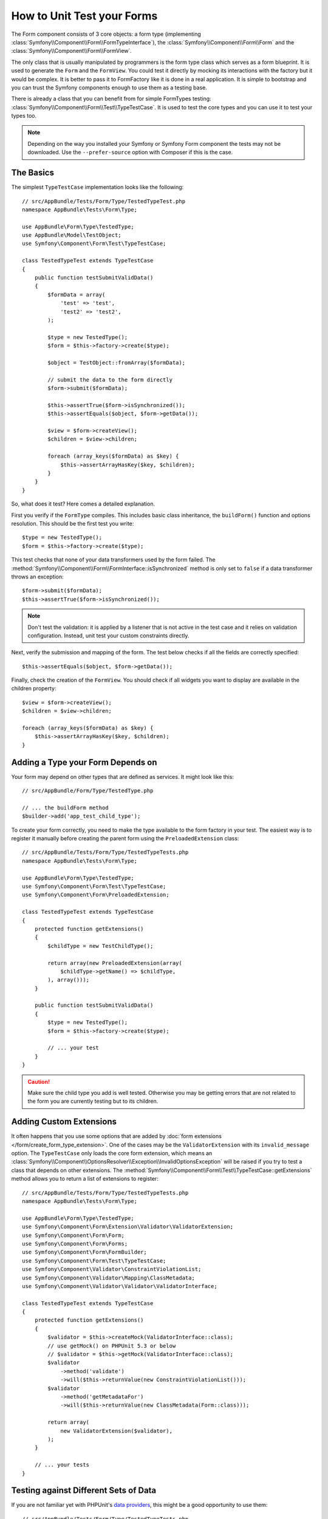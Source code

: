 .. index::
   single: Form; Form testing

How to Unit Test your Forms
===========================

The Form component consists of 3 core objects: a form type (implementing
:class:`Symfony\\Component\\Form\\FormTypeInterface`), the
:class:`Symfony\\Component\\Form\\Form` and the
:class:`Symfony\\Component\\Form\\FormView`.

The only class that is usually manipulated by programmers is the form type class
which serves as a form blueprint. It is used to generate the ``Form`` and the
``FormView``. You could test it directly by mocking its interactions with the
factory but it would be complex. It is better to pass it to FormFactory like it
is done in a real application. It is simple to bootstrap and you can trust
the Symfony components enough to use them as a testing base.

There is already a class that you can benefit from for simple FormTypes
testing: :class:`Symfony\\Component\\Form\\Test\\TypeTestCase`. It is used to
test the core types and you can use it to test your types too.

.. versionadded:: 2.3
    The ``TypeTestCase`` has moved to the ``Symfony\Component\Form\Test``
    namespace in 2.3. Previously, the class was located in
    ``Symfony\Component\Form\Tests\Extension\Core\Type``.

.. note::

    Depending on the way you installed your Symfony or Symfony Form component
    the tests may not be downloaded. Use the ``--prefer-source`` option with
    Composer if this is the case.

The Basics
----------

The simplest ``TypeTestCase`` implementation looks like the following::

    // src/AppBundle/Tests/Form/Type/TestedTypeTest.php
    namespace AppBundle\Tests\Form\Type;

    use AppBundle\Form\Type\TestedType;
    use AppBundle\Model\TestObject;
    use Symfony\Component\Form\Test\TypeTestCase;

    class TestedTypeTest extends TypeTestCase
    {
        public function testSubmitValidData()
        {
            $formData = array(
                'test' => 'test',
                'test2' => 'test2',
            );

            $type = new TestedType();
            $form = $this->factory->create($type);

            $object = TestObject::fromArray($formData);

            // submit the data to the form directly
            $form->submit($formData);

            $this->assertTrue($form->isSynchronized());
            $this->assertEquals($object, $form->getData());

            $view = $form->createView();
            $children = $view->children;

            foreach (array_keys($formData) as $key) {
                $this->assertArrayHasKey($key, $children);
            }
        }
    }

So, what does it test? Here comes a detailed explanation.

First you verify if the ``FormType`` compiles. This includes basic class
inheritance, the ``buildForm()`` function and options resolution. This should
be the first test you write::

    $type = new TestedType();
    $form = $this->factory->create($type);

This test checks that none of your data transformers used by the form
failed. The :method:`Symfony\\Component\\Form\\FormInterface::isSynchronized`
method is only set to ``false`` if a data transformer throws an exception::

    $form->submit($formData);
    $this->assertTrue($form->isSynchronized());

.. note::

    Don't test the validation: it is applied by a listener that is not
    active in the test case and it relies on validation configuration.
    Instead, unit test your custom constraints directly.

Next, verify the submission and mapping of the form. The test below
checks if all the fields are correctly specified::

    $this->assertEquals($object, $form->getData());

Finally, check the creation of the ``FormView``. You should check if all
widgets you want to display are available in the children property::

    $view = $form->createView();
    $children = $view->children;

    foreach (array_keys($formData) as $key) {
        $this->assertArrayHasKey($key, $children);
    }

Adding a Type your Form Depends on
----------------------------------

Your form may depend on other types that are defined as services. It
might look like this::

    // src/AppBundle/Form/Type/TestedType.php

    // ... the buildForm method
    $builder->add('app_test_child_type');

To create your form correctly, you need to make the type available to the
form factory in your test. The easiest way is to register it manually
before creating the parent form using the ``PreloadedExtension`` class::

    // src/AppBundle/Tests/Form/Type/TestedTypeTests.php
    namespace AppBundle\Tests\Form\Type;

    use AppBundle\Form\Type\TestedType;
    use Symfony\Component\Form\Test\TypeTestCase;
    use Symfony\Component\Form\PreloadedExtension;

    class TestedTypeTest extends TypeTestCase
    {
        protected function getExtensions()
        {
            $childType = new TestChildType();

            return array(new PreloadedExtension(array(
                $childType->getName() => $childType,
            ), array()));
        }

        public function testSubmitValidData()
        {
            $type = new TestedType();
            $form = $this->factory->create($type);

            // ... your test
        }
    }

.. caution::

    Make sure the child type you add is well tested. Otherwise you may
    be getting errors that are not related to the form you are currently
    testing but to its children.

Adding Custom Extensions
------------------------

It often happens that you use some options that are added by
:doc:`form extensions </form/create_form_type_extension>`. One of the
cases may be the ``ValidatorExtension`` with its ``invalid_message`` option.
The ``TypeTestCase`` only loads the core form extension, which means an
:class:`Symfony\\Component\\OptionsResolver\\Exception\\InvalidOptionsException`
will be raised if you try to test a class that depends on other extensions.
The :method:`Symfony\\Component\\Form\\Test\\TypeTestCase::getExtensions` method
allows you to return a list of extensions to register::

    // src/AppBundle/Tests/Form/Type/TestedTypeTests.php
    namespace AppBundle\Tests\Form\Type;

    use AppBundle\Form\Type\TestedType;
    use Symfony\Component\Form\Extension\Validator\ValidatorExtension;
    use Symfony\Component\Form\Form;
    use Symfony\Component\Form\Forms;
    use Symfony\Component\Form\FormBuilder;
    use Symfony\Component\Form\Test\TypeTestCase;
    use Symfony\Component\Validator\ConstraintViolationList;
    use Symfony\Component\Validator\Mapping\ClassMetadata;
    use Symfony\Component\Validator\Validator\ValidatorInterface;

    class TestedTypeTest extends TypeTestCase
    {
        protected function getExtensions()
        {
            $validator = $this->createMock(ValidatorInterface::class);
            // use getMock() on PHPUnit 5.3 or below
            // $validator = $this->getMock(ValidatorInterface::class);
            $validator
                ->method('validate')
                ->will($this->returnValue(new ConstraintViolationList()));
            $validator
                ->method('getMetadataFor')
                ->will($this->returnValue(new ClassMetadata(Form::class)));

            return array(
                new ValidatorExtension($validator),
            );
        }

        // ... your tests
    }

Testing against Different Sets of Data
--------------------------------------

If you are not familiar yet with PHPUnit's `data providers`_, this might be
a good opportunity to use them::

    // src/AppBundle/Tests/Form/Type/TestedTypeTests.php
    namespace AppBundle\Tests\Form\Type;

    use AppBundle\Form\Type\TestedType;
    use Symfony\Component\Form\Test\TypeTestCase;

    class TestedTypeTest extends TypeTestCase
    {

        /**
         * @dataProvider getValidTestData
         */
        public function testForm($data)
        {
            // ... your test
        }

        public function getValidTestData()
        {
            return array(
                array(
                    'data' => array(
                        'test' => 'test',
                        'test2' => 'test2',
                    ),
                ),
                array(
                    'data' => array(),
                ),
                array(
                    'data' => array(
                        'test' => null,
                        'test2' => null,
                    ),
                ),
            );
        }
    }

The code above will run your test three times with 3 different sets of
data. This allows for decoupling the test fixtures from the tests and
easily testing against multiple sets of data.

You can also pass another argument, such as a boolean if the form has to
be synchronized with the given set of data or not etc.

.. _`data providers`: https://phpunit.de/manual/current/en/writing-tests-for-phpunit.html#writing-tests-for-phpunit.data-providers
